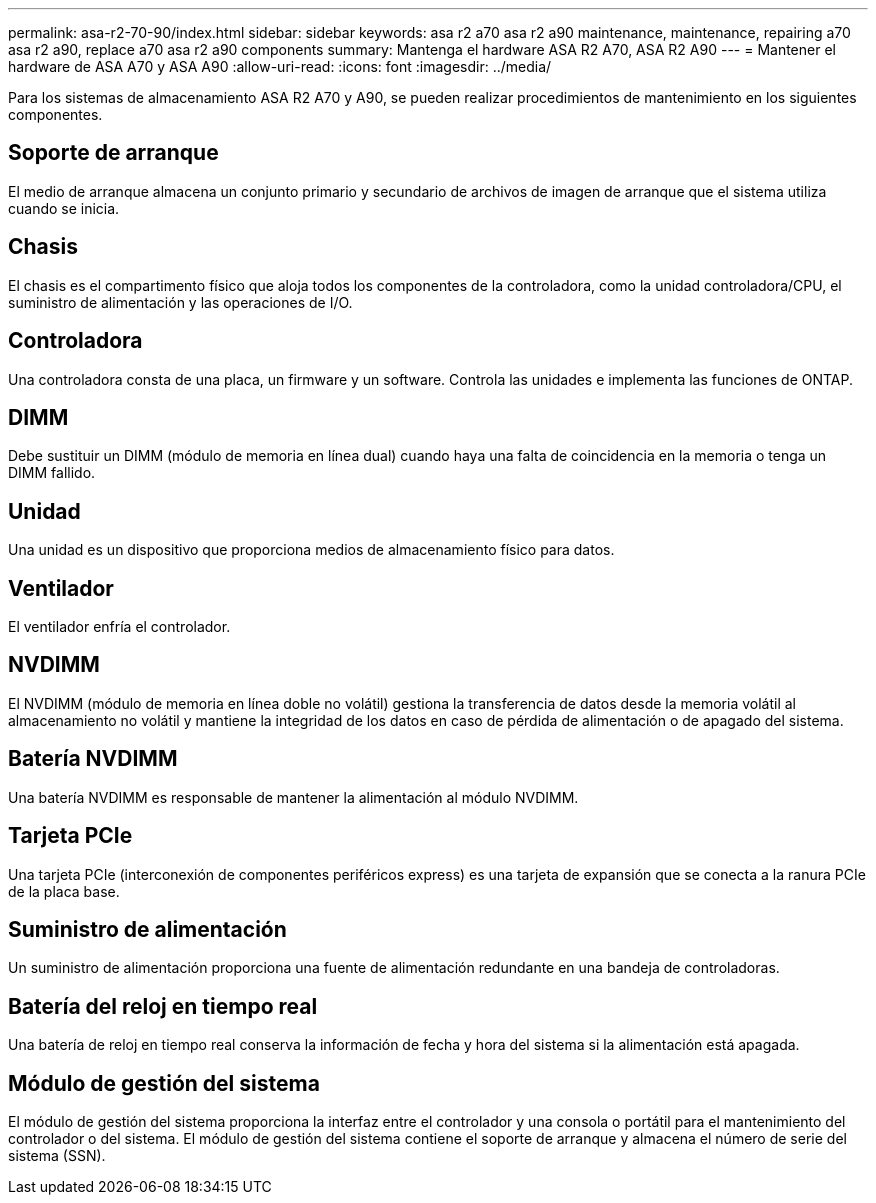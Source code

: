 ---
permalink: asa-r2-70-90/index.html 
sidebar: sidebar 
keywords: asa r2 a70 asa r2 a90 maintenance, maintenance, repairing a70 asa r2 a90,  replace a70 asa r2 a90 components 
summary: Mantenga el hardware ASA R2 A70, ASA R2 A90 
---
= Mantener el hardware de ASA A70 y ASA A90
:allow-uri-read: 
:icons: font
:imagesdir: ../media/


[role="lead"]
Para los sistemas de almacenamiento ASA R2 A70 y A90, se pueden realizar procedimientos de mantenimiento en los siguientes componentes.



== Soporte de arranque

El medio de arranque almacena un conjunto primario y secundario de archivos de imagen de arranque que el sistema utiliza cuando se inicia.



== Chasis

El chasis es el compartimento físico que aloja todos los componentes de la controladora, como la unidad controladora/CPU, el suministro de alimentación y las operaciones de I/O.



== Controladora

Una controladora consta de una placa, un firmware y un software. Controla las unidades e implementa las funciones de ONTAP.



== DIMM

Debe sustituir un DIMM (módulo de memoria en línea dual) cuando haya una falta de coincidencia en la memoria o tenga un DIMM fallido.



== Unidad

Una unidad es un dispositivo que proporciona medios de almacenamiento físico para datos.



== Ventilador

El ventilador enfría el controlador.



== NVDIMM

El NVDIMM (módulo de memoria en línea doble no volátil) gestiona la transferencia de datos desde la memoria volátil al almacenamiento no volátil y mantiene la integridad de los datos en caso de pérdida de alimentación o de apagado del sistema.



== Batería NVDIMM

Una batería NVDIMM es responsable de mantener la alimentación al módulo NVDIMM.



== Tarjeta PCIe

Una tarjeta PCIe (interconexión de componentes periféricos express) es una tarjeta de expansión que se conecta a la ranura PCIe de la placa base.



== Suministro de alimentación

Un suministro de alimentación proporciona una fuente de alimentación redundante en una bandeja de controladoras.



== Batería del reloj en tiempo real

Una batería de reloj en tiempo real conserva la información de fecha y hora del sistema si la alimentación está apagada.



== Módulo de gestión del sistema

El módulo de gestión del sistema proporciona la interfaz entre el controlador y una consola o portátil para el mantenimiento del controlador o del sistema. El módulo de gestión del sistema contiene el soporte de arranque y almacena el número de serie del sistema (SSN).
